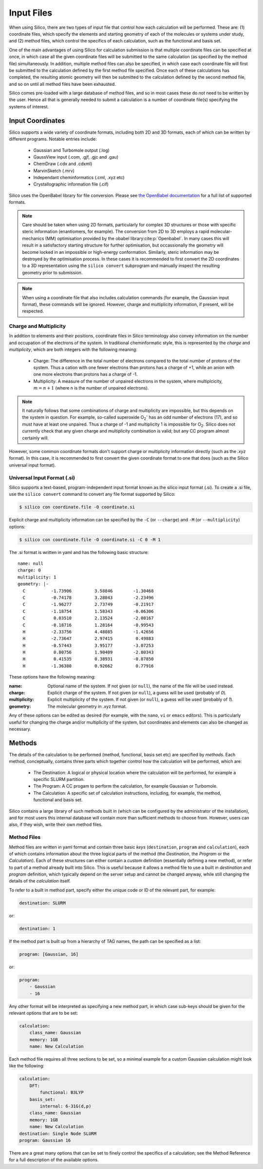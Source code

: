Input Files
===========

When using Silico, there are two types of input file that control how each calculation will be performed.
These are: (1) coordinate files, which specify the elements and starting geometry of each of the molecules or systems under study,
and (2) method files, which control the specifics of each calculation, such as the functional and basis set.

One of the main advantages of using Silico for calculation submission is that multiple coordinate files can be specified at once, in which case all the given coordinate files will be submitted to the same calculation (as specified by the method file) simultaneously.
In addition, multiple method files can also be specified, in which case each coordinate file will first be submitted to the calculation defined by the first method file specified. Once each of these calculations has completed, the resulting atomic geometry will then be submitted to the calculation defined by the second method file, and so on until all method files have been exhausted.

Silico comes pre-loaded with a large database of method files, and so in most cases these do not need to be written by the user.
Hence all that is generally needed to submit a calculation is a number of coordinate file(s) specifying the systems of interest.

Input Coordinates
-----------------

Silico supports a wide variety of coordinate formats, including both 2D and 3D formats, each of which can be written by different programs. Notable entries include:

 * Gaussian and Turbomole output (.log)
 * GaussView input (.com, .gjf, .gjc and .gau)
 * ChemDraw (.cdx and .cdxml)
 * MarvinSketch (.mrv)
 * Independant cheminformatics (.cml, .xyz etc)
 * Crystallographic information file (.cif)
 
Silico uses the OpenBabel library for file conversion. Please see `the OpenBabel documentation <https://open-babel.readthedocs.io/en/latest/FileFormats/Overview.html>`_ for a full list of supported formats.

.. note::
    Care should be taken when using 2D formats, particularly for complex 3D structures or those with specific steric information (enantiomers, for example).
    The conversion from 2D to 3D employs a rapid molecular-mechanics (MM) optimisation provided by the obabel library\ :cite:p:`Openbabel`. In many cases this will result in a satisfactory starting structure for further optimisation, but occassionally the geometry will become locked in an impossible or high-energy conformation. Similarly, steric information may be destroyed by the optimisation process. In these cases it is recommended to first convert the 2D coordinates to a 3D representation using the ``silico convert`` subprogram and manually inspect the resulting geometry prior to submission.
    
.. note::
    When using a coordinate file that also includes calculation commands (for example, the Gaussian input format), these commands will be ignored. However, charge and multiplicity information, if present, will be respected.


Charge and Multiplicity
_______________________

In addition to elements and their positions, coordinate files in Silico terminology also convey information on the number and occupation of the electrons of the system.
In traditional cheminformatic style, this is represented by the `charge` and `multiplicity`, which are both integers with the following meaning:

 * Charge: The difference in the total number of electrons compared to the total number of protons of the system. Thus a cation with one fewer electrons than protons has a charge of +1, while an anion with one more electrons than protons has a charge of -1.
 * Multiplicity: A measure of the number of unpaired electrons in the system, where multiplcicity, :math:`m = n + 1` (where n is the number of unpaired electrons).
 
.. note::
    It naturally follows that some combinations of charge and multiplicity are impossible, but this depends on the system in question. For example, so-called superoxide O\ :subscript:`2`\ :superscript:`-` has an odd number of electrons (17), and so must have at least one unpaired. Thus a charge of -1 and multiplicity 1 is impossible for O\ :subscript:`2`\ . Silico does not currently check that any given charge and multiplicity combination is valid; but any CC program almost certainly will.
    
However, some common coordinate formats don't support charge or multiplicity information directly (such as the `.xyz` format).
In this case, it is recommended to first convert the given coordinate format to one that does (such as the Silico universal input format).


Universal Input Format (.si)
____________________________

Silico supports a text-based, program-independent input format known as the silico input format (.si).
To create a .si file, use the ``silico convert`` command to convert any file format supported by Silico:

.. code-block:: console

    $ silico con coordinate.file -O coordinate.si
    
Explicit charge and multiplicity information can be specified by the ``-C`` (or ``--charge``) and ``-M`` (or ``--multiplicity``) options:

.. code-block:: console 

    $ silico con coordinate.file -O coordinate.si -C 0 -M 1

The .si format is written in yaml and has the following basic structure::

    name: null
    charge: 0
    multiplicity: 1
    geometry: |-
      C          -1.73906         3.58846        -1.30468
      C          -0.74178         3.28843        -2.23496
      C          -1.96277         2.73749        -0.21917
      C          -1.18754         1.58343        -0.06306
      C           0.03510         2.13524        -2.08167
      C          -0.18716         1.28164        -0.99543
      H          -2.33756         4.48085        -1.42656
      H          -2.73647         2.97415         0.49883
      H          -0.57443         3.95177        -3.07253
      H           0.80756         1.90409        -2.80343
      H           0.41535         0.38931        -0.87850
      H          -1.36380         0.92662         0.77916

These options have the following meaning:

:name: Optional name of the system. If not given (or ``null``), the name of the file will be used instead.  
:charge: Explicit charge of the system. If  not given (or ``null``), a guess will be used (probably of `0`).
:multiplicity: Explicit multiplicity of the system. If  not given (or ``null``), a guess will be used (probably of `1`).
:geometry: The molecular geometry in .xyz format.

Any of these options can be edited as desired (for example, with the ``nano``, ``vi`` or ``emacs`` editors).
This is particularly useful for changing the charge and/or multiplicity of the system, but coordinates and elements can also be changed as necessary.


Methods
------------

The details of the calculation to be performed (method, functional, basis set etc) are specified by `methods`.
Each method, conceptually, contains three parts which together control how the calculation will be performed, which are:

 * The Destination: A logical or physical location where the calculation will be performed, for example a specific SLURM partition.
 * The Program: A CC progam to perform the calculation, for example Gaussian or Turbomole.
 * The Calculation: A specific set of calculation instructions, including, for example, the method, functional and basis set.

Silico contains a large library of such methods built in  (which can be configured by the administrator of the installation), and for most users this internal database will contain more than sufficient methods to choose from.
However, users can also, if they wish, write their own method files.


Method Files
____________

Method files are written in yaml format and contain three basic `keys` (``destination``, ``program`` and ``calculation``), each of which contains information about the three logical parts of the method (the `Destination`, the `Program` or the `Calculation`).
Each of these structures can either contain a custom definition (essentially defining a new method), or refer to part of a method already built into Silico.
This is useful because it allows a method file to use a built in `destination` and `program` definition, which typically depend on the server setup and cannot be changed anyway, while still changing the details of the `calculation` itself.

To refer to a built in method part, specify either the unique code or ID of the relevant part, for example:

.. code-block:: yaml

    destination: SLURM

or:

.. code-block:: yaml

    destination: 1

If the method part is built up from a hierarchy of TAG names, the path can be specified as a list:

.. code-block:: yaml
    
    program: [Gaussian, 16]
    
or:

.. code-block:: yaml

    program:
        - Gaussian
        - 16

Any other format will be interpreted as specifying a new method part, in which case sub-keys should be given for the relevant options that are to be set:

.. code-block:: yaml

    calculation:
        class_name: Gaussian
        memory: 1GB
        name: New Calculation
        
Each method file requires all three sections to be set, so a minimal example for a custom Gaussian calculation might look like the following:

.. code-block:: yaml

    calculation:
        DFT:
            functional: B3LYP
        basis_set:
            internal: 6-31G(d,p)
        class_name: Gaussian
        memory: 1GB
        name: New Calculation
    destination: Single Node SLURM
    program: Gaussian 16
    
There are a great many options that can be set to finely control the specifics of a calculation; see the Method Reference for a full description of the available options.